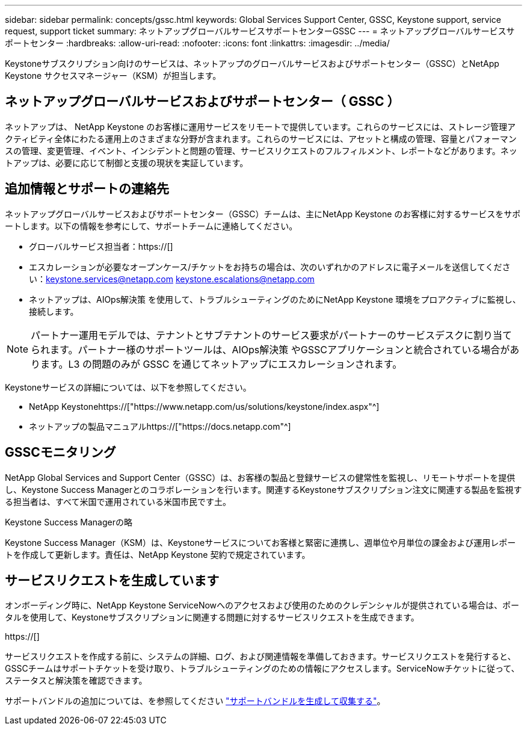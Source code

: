 ---
sidebar: sidebar 
permalink: concepts/gssc.html 
keywords: Global Services Support Center, GSSC, Keystone support, service request, support ticket 
summary: ネットアップグローバルサービスサポートセンターGSSC 
---
= ネットアップグローバルサービスサポートセンター
:hardbreaks:
:allow-uri-read: 
:nofooter: 
:icons: font
:linkattrs: 
:imagesdir: ../media/


[role="lead"]
Keystoneサブスクリプション向けのサービスは、ネットアップのグローバルサービスおよびサポートセンター（GSSC）とNetApp Keystone サクセスマネージャー（KSM）が担当します。



== ネットアップグローバルサービスおよびサポートセンター（ GSSC ）

ネットアップは、 NetApp Keystone のお客様に運用サービスをリモートで提供しています。これらのサービスには、ストレージ管理アクティビティ全体にわたる運用上のさまざまな分野が含まれます。これらのサービスには、アセットと構成の管理、容量とパフォーマンスの管理、変更管理、イベント、インシデントと問題の管理、サービスリクエストのフルフィルメント、レポートなどがあります。ネットアップは、必要に応じて制御と支援の現状を実証しています。



== 追加情報とサポートの連絡先

ネットアップグローバルサービスおよびサポートセンター（GSSC）チームは、主にNetApp Keystone のお客様に対するサービスをサポートします。以下の情報を参考にして、サポートチームに連絡してください。

* グローバルサービス担当者：https://[]
* エスカレーションが必要なオープンケース/チケットをお持ちの場合は、次のいずれかのアドレスに電子メールを送信してください：keystone.services@netapp.com keystone.escalations@netapp.com
* ネットアップは、AIOps解決策 を使用して、トラブルシューティングのためにNetApp Keystone 環境をプロアクティブに監視し、接続します。



NOTE: パートナー運用モデルでは、テナントとサブテナントのサービス要求がパートナーのサービスデスクに割り当てられます。パートナー様のサポートツールは、AIOps解決策 やGSSCアプリケーションと統合されている場合があります。L3 の問題のみが GSSC を通じてネットアップにエスカレーションされます。

Keystoneサービスの詳細については、以下を参照してください。

* NetApp Keystonehttps://["https://www.netapp.com/us/solutions/keystone/index.aspx"^]
* ネットアップの製品マニュアルhttps://["https://docs.netapp.com"^]




== GSSCモニタリング

NetApp Global Services and Support Center（GSSC）は、お客様の製品と登録サービスの健常性を監視し、リモートサポートを提供し、Keystone Success Managerとのコラボレーションを行います。関連するKeystoneサブスクリプション注文に関連する製品を監視する担当者は、すべて米国で運用されている米国市民です土。

.Keystone Success Managerの略
Keystone Success Manager（KSM）は、Keystoneサービスについてお客様と緊密に連携し、週単位や月単位の課金および運用レポートを作成して更新します。責任は、NetApp Keystone 契約で規定されています。



== サービスリクエストを生成しています

オンボーディング時に、NetApp Keystone ServiceNowへのアクセスおよび使用のためのクレデンシャルが提供されている場合は、ポータルを使用して、Keystoneサブスクリプションに関連する問題に対するサービスリクエストを生成できます。

https://[]

サービスリクエストを作成する前に、システムの詳細、ログ、および関連情報を準備しておきます。サービスリクエストを発行すると、GSSCチームはサポートチケットを受け取り、トラブルシューティングのための情報にアクセスします。ServiceNowチケットに従って、ステータスと解決策を確認できます。

サポートバンドルの追加については、を参照してください link:../installation/monitor-health.html["サポートバンドルを生成して収集する"]。
